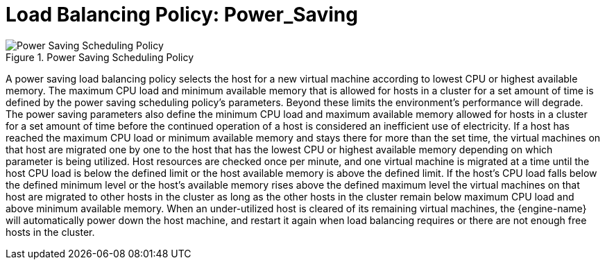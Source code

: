 :_content-type: CONCEPT
[id="Load_Balancing_Policy_Power_Saving"]
= Load Balancing Policy: Power_Saving

.Power Saving Scheduling Policy
image::RHV_SchedulingPolicies_444396_0417_ECE_PowerSaving.png[Power Saving Scheduling Policy]

A power saving load balancing policy selects the host for a new virtual machine according to lowest CPU or highest available memory. The maximum CPU load and minimum available memory that is allowed for hosts in a cluster for a set amount of time is defined by the power saving scheduling policy's parameters. Beyond these limits the environment's performance will degrade. The power saving parameters also define the minimum CPU load and maximum available memory allowed for hosts in a cluster for a set amount of time before the continued operation of a host is considered an inefficient use of electricity. If a host has reached the maximum CPU load or minimum available memory and stays there for more than the set time, the virtual machines on that host are migrated one by one to the host that has the lowest CPU or highest available memory depending on which parameter is being utilized. Host resources are checked once per minute, and one virtual machine is migrated at a time until the host CPU load is below the defined limit or the host available memory is above the defined limit. If the host's CPU load falls below the defined minimum level or the host's available memory rises above the defined maximum level the virtual machines on that host are migrated to other hosts in the cluster as long as the other hosts in the cluster remain below maximum CPU load and above minimum available memory. When an under-utilized host is cleared of its remaining virtual machines, the {engine-name} will automatically power down the host machine, and restart it again when load balancing requires or there are not enough free hosts in the cluster.
